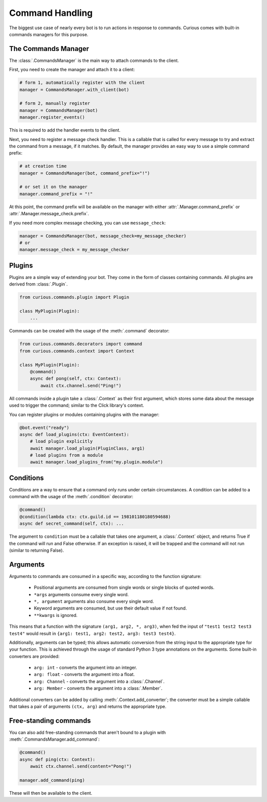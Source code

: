 .. _commands:

Command Handling
================

The biggest use case of nearly every bot is to run actions in response to commands. Curious comes
with built-in commands managers for this purpose.


The Commands Manager
--------------------

The :class:`.CommandsManager` is the main way to attach commands to the client.

First, you need to create the manager and attach it to a client:

.. code-block:: python3

    # form 1, automatically register with the client
    manager = CommandsManager.with_client(bot)

    # form 2, manually register
    manager = CommandsManager(bot)
    manager.register_events()

This is required to add the handler events to the client.

Next, you need to register a message check handler. This is a callable that is called for every
message to try and extract the command from a message, if it matches. By default, the manager
provides an easy way to use a simple command prefix:

.. code-block:: python3

    # at creation time
    manager = CommandsManager(bot, command_prefix="!")

    # or set it on the manager
    manager.command_prefix = "!"

At this point, the command prefix will be available on the manager with either
:attr:`.Manager.command_prefix` or :attr:`.Manager.message_check.prefix`.

If you need more complex message checking, you can use ``message_check``:

.. code-block:: python3

    manager = CommandsManager(bot, message_check=my_message_checker)
    # or
    manager.message_check = my_message_checker

Plugins
-------

Plugins are a simple way of extending your bot. They come in the form of classes containing
commands. All plugins are derived from :class:`.Plugin`.

.. code-block:: python3

    from curious.commands.plugin import Plugin

    class MyPlugin(Plugin):
        ...

Commands can be created with the usage of the :meth:`.command` decorator:

.. code-block:: python3

    from curious.commands.decorators import command
    from curious.commands.context import Context

    class MyPlugin(Plugin):
        @command()
        async def pong(self, ctx: Context):
            await ctx.channel.send("Ping!")

All commands inside a plugin take a :class:`.Context` as their first argument, which stores some
data about the message used to trigger the command; similar to the Click library's context.

You can register plugins or modules containing plugins with the manager:

.. code-block:: python3

    @bot.event("ready")
    async def load_plugins(ctx: EventContext):
        # load plugin explicitly
        await manager.load_plugin(PluginClass, arg1)
        # load plugins from a module
        await manager.load_plugins_from("my.plugin.module")

Conditions
----------

Conditions are a way to ensure that a command only runs under certain circumstances. A condition
can be added to a command with the usage of the :meth:`.condition` decorator:

.. code-block:: python3

    @command()
    @condition(lambda ctx: ctx.guild.id == 198101180180594688)
    async def secret_command(self, ctx): ...

The argument to ``condition`` must be a callable that takes one argument, a :class:`.Context`
object, and returns True if the command will run and False otherwise. If an exception is raised,
it will be trapped and the command will not run (similar to returning False).

Arguments
---------

Arguments to commands are consumed in a specific way, according to the function signature:

 - Positional arguments are consumed from single words or single blocks of quoted words.
 - ``*args`` arguments consume every single word.
 - ``*, argument`` arguments also consume every single word.
 - Keyword arguments are consumed, but use their default value if not found.
 - ``**kwargs`` is ignored.

This means that a function with the signature ``(arg1, arg2, *, arg3)``, when fed the input of
``"test1 test2 test3 test4"`` would result in ``{arg1: test1, arg2: test2, arg3: test3 test4}``.

Additionally, arguments can be typed; this allows automatic conversion from the string input to
the appropriate type for your function. This is achieved through the usage of standard Python 3
type annotations on the arguments. Some built-in converters are provided:

 - ``arg: int`` - converts the argument into an integer.
 - ``arg: float`` - converts the argument into a float.
 - ``arg: Channel`` - converts the argument into a :class:`.Channel`.
 - ``arg: Member`` - converts the argument into a :class:`.Member`.

Additional converters can be added by calling :meth:`.Context.add_converter`; the converter must
be a simple callable that takes a pair of arguments ``(ctx, arg)`` and returns the appropriate type.

Free-standing commands
----------------------

You can also add free-standing commands that aren't bound to a plugin with
:meth:`.CommandsManager.add_command`:

.. code-block:: python3

    @command()
    async def ping(ctx: Context):
        await ctx.channel.send(content="Pong!")

    manager.add_command(ping)

These will then be available to the client.

